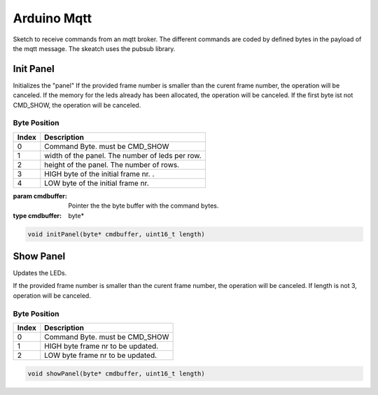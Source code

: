 Arduino Mqtt
============

Sketch to receive commands from an mqtt broker. The different commands are coded by defined bytes in the payload of the mqtt message. The skeatch uses the pubsub library.

Init Panel
----------

Initializes the "panel"
If the provided frame number is smaller than the curent frame number,
the operation will be canceled.
If the memory for the leds already has been allocated, the operation 
will be canceled.
If the first byte ist not CMD_SHOW, the operation will be canceled.
 
Byte Position
"""""""""""""

===== ================================================
Index Description
===== ================================================
0     Command Byte. must be CMD_SHOW
1     width of the panel. The number of leds per row.
2     height of the panel. The number of rows.
3     HIGH byte of the initial frame nr. .
4     LOW byte of the initial frame nr. 
===== ================================================

:param cmdbuffer: Pointer the the byte buffer with the command bytes.
:type cmdbuffer: byte*

.. code-block:: python

	void initPanel(byte* cmdbuffer, uint16_t length)

Show Panel
----------
Updates the LEDs.

If the provided frame number is smaller than the curent frame number,
the operation will be canceled. If length is not 3, operation will be canceled.
 
Byte Position
"""""""""""""

===== ================================================
Index Description
===== ================================================
0     Command Byte. must be CMD_SHOW
1     HIGH byte frame nr to be updated.
2     LOW byte frame nr to be updated. 
===== ================================================

.. code-block:: python

	void showPanel(byte* cmdbuffer, uint16_t length)